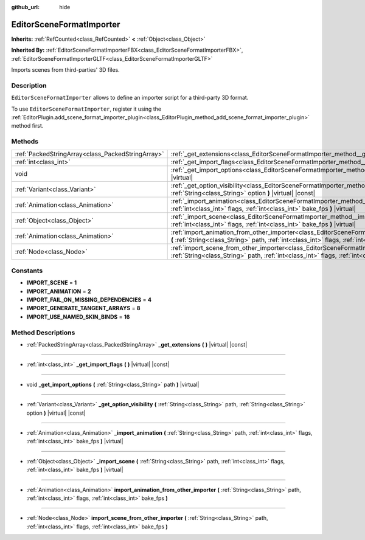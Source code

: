 :github_url: hide

.. Generated automatically by doc/tools/make_rst.py in Godot's source tree.
.. DO NOT EDIT THIS FILE, but the EditorSceneFormatImporter.xml source instead.
.. The source is found in doc/classes or modules/<name>/doc_classes.

.. _class_EditorSceneFormatImporter:

EditorSceneFormatImporter
=========================

**Inherits:** :ref:`RefCounted<class_RefCounted>` **<** :ref:`Object<class_Object>`

**Inherited By:** :ref:`EditorSceneFormatImporterFBX<class_EditorSceneFormatImporterFBX>`, :ref:`EditorSceneFormatImporterGLTF<class_EditorSceneFormatImporterGLTF>`

Imports scenes from third-parties' 3D files.

Description
-----------

``EditorSceneFormatImporter`` allows to define an importer script for a third-party 3D format.

To use ``EditorSceneFormatImporter``, register it using the :ref:`EditorPlugin.add_scene_format_importer_plugin<class_EditorPlugin_method_add_scene_format_importer_plugin>` method first.

Methods
-------

+---------------------------------------------------+------------------------------------------------------------------------------------------------------------------------------------------------------------------------------------------------------------------------------------+
| :ref:`PackedStringArray<class_PackedStringArray>` | :ref:`_get_extensions<class_EditorSceneFormatImporter_method__get_extensions>` **(** **)** |virtual| |const|                                                                                                                       |
+---------------------------------------------------+------------------------------------------------------------------------------------------------------------------------------------------------------------------------------------------------------------------------------------+
| :ref:`int<class_int>`                             | :ref:`_get_import_flags<class_EditorSceneFormatImporter_method__get_import_flags>` **(** **)** |virtual| |const|                                                                                                                   |
+---------------------------------------------------+------------------------------------------------------------------------------------------------------------------------------------------------------------------------------------------------------------------------------------+
| void                                              | :ref:`_get_import_options<class_EditorSceneFormatImporter_method__get_import_options>` **(** :ref:`String<class_String>` path **)** |virtual|                                                                                      |
+---------------------------------------------------+------------------------------------------------------------------------------------------------------------------------------------------------------------------------------------------------------------------------------------+
| :ref:`Variant<class_Variant>`                     | :ref:`_get_option_visibility<class_EditorSceneFormatImporter_method__get_option_visibility>` **(** :ref:`String<class_String>` path, :ref:`String<class_String>` option **)** |virtual| |const|                                    |
+---------------------------------------------------+------------------------------------------------------------------------------------------------------------------------------------------------------------------------------------------------------------------------------------+
| :ref:`Animation<class_Animation>`                 | :ref:`_import_animation<class_EditorSceneFormatImporter_method__import_animation>` **(** :ref:`String<class_String>` path, :ref:`int<class_int>` flags, :ref:`int<class_int>` bake_fps **)** |virtual|                             |
+---------------------------------------------------+------------------------------------------------------------------------------------------------------------------------------------------------------------------------------------------------------------------------------------+
| :ref:`Object<class_Object>`                       | :ref:`_import_scene<class_EditorSceneFormatImporter_method__import_scene>` **(** :ref:`String<class_String>` path, :ref:`int<class_int>` flags, :ref:`int<class_int>` bake_fps **)** |virtual|                                     |
+---------------------------------------------------+------------------------------------------------------------------------------------------------------------------------------------------------------------------------------------------------------------------------------------+
| :ref:`Animation<class_Animation>`                 | :ref:`import_animation_from_other_importer<class_EditorSceneFormatImporter_method_import_animation_from_other_importer>` **(** :ref:`String<class_String>` path, :ref:`int<class_int>` flags, :ref:`int<class_int>` bake_fps **)** |
+---------------------------------------------------+------------------------------------------------------------------------------------------------------------------------------------------------------------------------------------------------------------------------------------+
| :ref:`Node<class_Node>`                           | :ref:`import_scene_from_other_importer<class_EditorSceneFormatImporter_method_import_scene_from_other_importer>` **(** :ref:`String<class_String>` path, :ref:`int<class_int>` flags, :ref:`int<class_int>` bake_fps **)**         |
+---------------------------------------------------+------------------------------------------------------------------------------------------------------------------------------------------------------------------------------------------------------------------------------------+

Constants
---------

.. _class_EditorSceneFormatImporter_constant_IMPORT_SCENE:

.. _class_EditorSceneFormatImporter_constant_IMPORT_ANIMATION:

.. _class_EditorSceneFormatImporter_constant_IMPORT_FAIL_ON_MISSING_DEPENDENCIES:

.. _class_EditorSceneFormatImporter_constant_IMPORT_GENERATE_TANGENT_ARRAYS:

.. _class_EditorSceneFormatImporter_constant_IMPORT_USE_NAMED_SKIN_BINDS:

- **IMPORT_SCENE** = **1**

- **IMPORT_ANIMATION** = **2**

- **IMPORT_FAIL_ON_MISSING_DEPENDENCIES** = **4**

- **IMPORT_GENERATE_TANGENT_ARRAYS** = **8**

- **IMPORT_USE_NAMED_SKIN_BINDS** = **16**

Method Descriptions
-------------------

.. _class_EditorSceneFormatImporter_method__get_extensions:

- :ref:`PackedStringArray<class_PackedStringArray>` **_get_extensions** **(** **)** |virtual| |const|

----

.. _class_EditorSceneFormatImporter_method__get_import_flags:

- :ref:`int<class_int>` **_get_import_flags** **(** **)** |virtual| |const|

----

.. _class_EditorSceneFormatImporter_method__get_import_options:

- void **_get_import_options** **(** :ref:`String<class_String>` path **)** |virtual|

----

.. _class_EditorSceneFormatImporter_method__get_option_visibility:

- :ref:`Variant<class_Variant>` **_get_option_visibility** **(** :ref:`String<class_String>` path, :ref:`String<class_String>` option **)** |virtual| |const|

----

.. _class_EditorSceneFormatImporter_method__import_animation:

- :ref:`Animation<class_Animation>` **_import_animation** **(** :ref:`String<class_String>` path, :ref:`int<class_int>` flags, :ref:`int<class_int>` bake_fps **)** |virtual|

----

.. _class_EditorSceneFormatImporter_method__import_scene:

- :ref:`Object<class_Object>` **_import_scene** **(** :ref:`String<class_String>` path, :ref:`int<class_int>` flags, :ref:`int<class_int>` bake_fps **)** |virtual|

----

.. _class_EditorSceneFormatImporter_method_import_animation_from_other_importer:

- :ref:`Animation<class_Animation>` **import_animation_from_other_importer** **(** :ref:`String<class_String>` path, :ref:`int<class_int>` flags, :ref:`int<class_int>` bake_fps **)**

----

.. _class_EditorSceneFormatImporter_method_import_scene_from_other_importer:

- :ref:`Node<class_Node>` **import_scene_from_other_importer** **(** :ref:`String<class_String>` path, :ref:`int<class_int>` flags, :ref:`int<class_int>` bake_fps **)**

.. |virtual| replace:: :abbr:`virtual (This method should typically be overridden by the user to have any effect.)`
.. |const| replace:: :abbr:`const (This method has no side effects. It doesn't modify any of the instance's member variables.)`
.. |vararg| replace:: :abbr:`vararg (This method accepts any number of arguments after the ones described here.)`
.. |constructor| replace:: :abbr:`constructor (This method is used to construct a type.)`
.. |static| replace:: :abbr:`static (This method doesn't need an instance to be called, so it can be called directly using the class name.)`
.. |operator| replace:: :abbr:`operator (This method describes a valid operator to use with this type as left-hand operand.)`
